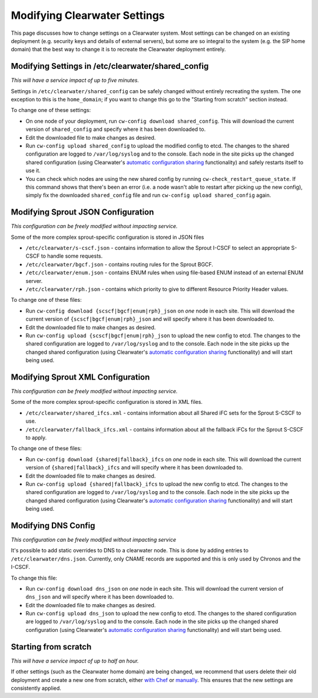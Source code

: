 Modifying Clearwater Settings
=============================

This page discusses how to change settings on a Clearwater system. Most
settings can be changed on an existing deployment (e.g. security keys
and details of external servers), but some are so integral to the system
(e.g. the SIP home domain) that the best way to change it is to recreate
the Clearwater deployment entirely.

Modifying Settings in /etc/clearwater/shared\_config
----------------------------------------------------

*This will have a service impact of up to five minutes.*

Settings in ``/etc/clearwater/shared_config`` can be safely changed
without entirely recreating the system. The one exception to this is the
``home_domain``; if you want to change this go to the "Starting from
scratch" section instead.

To change one of these settings:

-  On one node of your deployment, run
   ``cw-config download shared_config``. This will download the current
   version of ``shared_config`` and specify where it has been downloaded
   to.
-  Edit the downloaded file to make changes as desired.
-  Run ``cw-config upload shared_config`` to upload the modified config
   to etcd. The changes to the shared configuration are logged to
   ``/var/log/syslog`` and to the console. Each node in the site picks
   up the changed shared configuration (using Clearwater's `automatic
   configuration sharing <Automatic_Clustering_Config_Sharing.html>`__
   functionality) and safely restarts itself to use it.
-  You can check which nodes are using the new shared config by running
   ``cw-check_restart_queue_state``. If this command shows that there's
   been an error (i.e. a node wasn't able to restart after picking up
   the new config), simply fix the downloaded ``shared_config`` file and
   run ``cw-config upload shared_config`` again.

Modifying Sprout JSON Configuration
-----------------------------------

*This configuration can be freely modified without impacting service.*

Some of the more complex sprout-specific configuration is stored in JSON
files

-  ``/etc/clearwater/s-cscf.json`` - contains information to allow the
   Sprout I-CSCF to select an appropriate S-CSCF to handle some
   requests.
-  ``/etc/clearwater/bgcf.json`` - contains routing rules for the Sprout
   BGCF.
-  ``/etc/clearwater/enum.json`` - contains ENUM rules when using
   file-based ENUM instead of an external ENUM server.
-  ``/etc/clearwater/rph.json`` - contains which priority to give to
   different Resource Priority Header values.

To change one of these files:

-  Run ``cw-config download {scscf|bgcf|enum|rph}_json`` on *one* node
   in each site. This will download the current version of
   ``{scscf|bgcf|enum|rph}_json`` and will specify where it has been
   downloaded to.
-  Edit the downloaded file to make changes as desired.
-  Run ``cw-config upload {scscf|bgcf|enum|rph}_json`` to upload the new
   config to etcd. The changes to the shared configuration are logged to
   ``/var/log/syslog`` and to the console. Each node in the site picks
   up the changed shared configuration (using Clearwater's `automatic
   configuration sharing <Automatic_Clustering_Config_Sharing.html>`__
   functionality) and will start being used.

Modifying Sprout XML Configuration
----------------------------------

*This configuration can be freely modified without impacting service.*

Some of the more complex sprout-specific configuration is stored in XML
files.

-  ``/etc/clearwater/shared_ifcs.xml`` - contains information about all
   Shared iFC sets for the Sprout S-CSCF to use.
-  ``/etc/clearwater/fallback_ifcs.xml`` - contains information about
   all the fallback iFCs for the Sprout S-CSCF to apply.

To change one of these files:

-  Run ``cw-config download {shared|fallback}_ifcs`` on *one* node in
   each site. This will download the current version of
   ``{shared|fallback}_ifcs`` and will specify where it has been
   downloaded to.
-  Edit the downloaded file to make changes as desired.
-  Run ``cw-config upload {shared|fallback}_ifcs`` to upload the new
   config to etcd. The changes to the shared configuration are logged to
   ``/var/log/syslog`` and to the console. Each node in the site picks
   up the changed shared configuration (using Clearwater's `automatic
   configuration sharing <Automatic_Clustering_Config_Sharing.html>`__
   functionality) and will start being used.

Modifying DNS Config
--------------------

*This configuration can be freely modified without impacting service*

It's possible to add static overrides to DNS to a clearwater node. This
is done by adding entries to ``/etc/clearwater/dns.json``. Currently,
only CNAME records are supported and this is only used by Chronos and
the I-CSCF.

To change this file:

-  Run ``cw-config download dns_json`` on *one* node in each site. This
   will download the current version of ``dns_json`` and will specify
   where it has been downloaded to.
-  Edit the downloaded file to make changes as desired.
-  Run ``cw-config upload dns_json`` to upload the new config to etcd.
   The changes to the shared configuration are logged to
   ``/var/log/syslog`` and to the console. Each node in the site picks
   up the changed shared configuration (using Clearwater's `automatic
   configuration sharing <Automatic_Clustering_Config_Sharing.html>`__
   functionality) and will start being used.

Starting from scratch
---------------------

*This will have a service impact of up to half an hour.*

If other settings (such as the Clearwater home domain) are being
changed, we recommend that users delete their old deployment and create
a new one from scratch, either `with
Chef <Creating_a_deployment_with_Chef.html>`__ or
`manually <Manual_Install.html>`__. This ensures that the new settings are
consistently applied.
